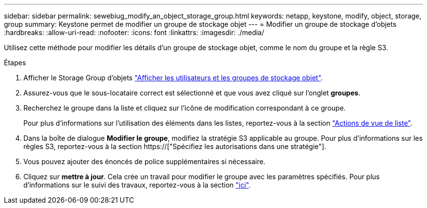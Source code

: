 ---
sidebar: sidebar 
permalink: sewebiug_modify_an_object_storage_group.html 
keywords: netapp, keystone, modify, object, storage, group 
summary: Keystone permet de modifier un groupe de stockage objet 
---
= Modifier un groupe de stockage d'objets
:hardbreaks:
:allow-uri-read: 
:nofooter: 
:icons: font
:linkattrs: 
:imagesdir: ./media/


[role="lead"]
Utilisez cette méthode pour modifier les détails d'un groupe de stockage objet, comme le nom du groupe et la règle S3.

.Étapes
. Afficher le Storage Group d'objets link:sewebiug_view_the_object_storage_group_and_users.html["Afficher les utilisateurs et les groupes de stockage objet"].
. Assurez-vous que le sous-locataire correct est sélectionné et que vous avez cliqué sur l'onglet *groupes*.
. Recherchez le groupe dans la liste et cliquez sur l'icône de modification correspondant à ce groupe.
+
Pour plus d'informations sur l'utilisation des éléments dans les listes, reportez-vous à la section link:sewebiug_netapp_service_engine_web_interface_overview.html#list-view-actions["Actions de vue de liste"].

. Dans la boîte de dialogue *Modifier le groupe*, modifiez la stratégie S3 applicable au groupe. Pour plus d'informations sur les règles S3, reportez-vous à la section https://["Spécifiez les autorisations dans une stratégie"].
. Vous pouvez ajouter des énoncés de police supplémentaires si nécessaire.
. Cliquez sur *mettre à jour*. Cela crée un travail pour modifier le groupe avec les paramètres spécifiés. Pour plus d'informations sur le suivi des travaux, reportez-vous à la section link:sewebiug_netapp_service_engine_web_interface_overview.html#jobs-and-job-status-indicator["ici"].

